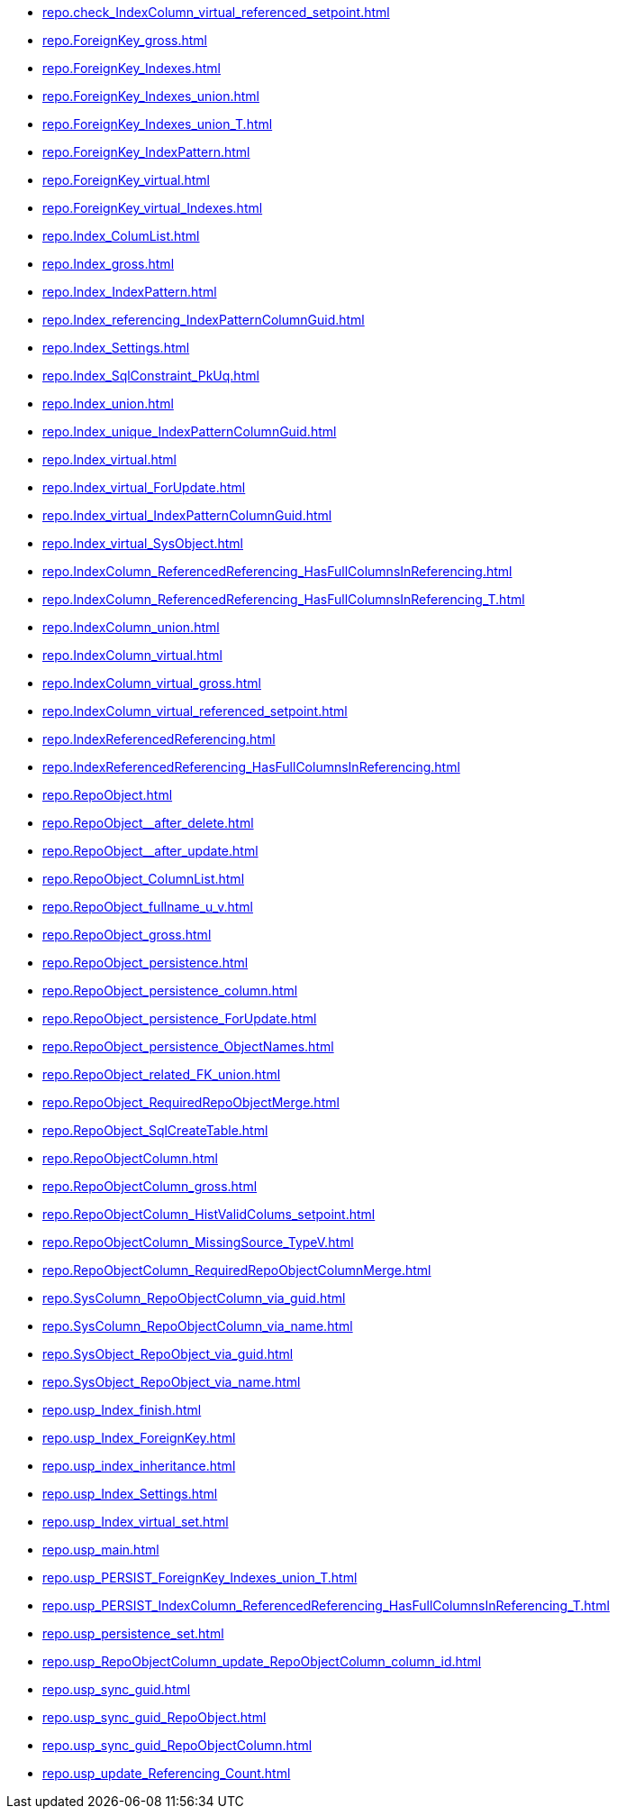 * xref:repo.check_IndexColumn_virtual_referenced_setpoint.adoc[]
* xref:repo.ForeignKey_gross.adoc[]
* xref:repo.ForeignKey_Indexes.adoc[]
* xref:repo.ForeignKey_Indexes_union.adoc[]
* xref:repo.ForeignKey_Indexes_union_T.adoc[]
* xref:repo.ForeignKey_IndexPattern.adoc[]
* xref:repo.ForeignKey_virtual.adoc[]
* xref:repo.ForeignKey_virtual_Indexes.adoc[]
* xref:repo.Index_ColumList.adoc[]
* xref:repo.Index_gross.adoc[]
* xref:repo.Index_IndexPattern.adoc[]
* xref:repo.Index_referencing_IndexPatternColumnGuid.adoc[]
* xref:repo.Index_Settings.adoc[]
* xref:repo.Index_SqlConstraint_PkUq.adoc[]
* xref:repo.Index_union.adoc[]
* xref:repo.Index_unique_IndexPatternColumnGuid.adoc[]
* xref:repo.Index_virtual.adoc[]
* xref:repo.Index_virtual_ForUpdate.adoc[]
* xref:repo.Index_virtual_IndexPatternColumnGuid.adoc[]
* xref:repo.Index_virtual_SysObject.adoc[]
* xref:repo.IndexColumn_ReferencedReferencing_HasFullColumnsInReferencing.adoc[]
* xref:repo.IndexColumn_ReferencedReferencing_HasFullColumnsInReferencing_T.adoc[]
* xref:repo.IndexColumn_union.adoc[]
* xref:repo.IndexColumn_virtual.adoc[]
* xref:repo.IndexColumn_virtual_gross.adoc[]
* xref:repo.IndexColumn_virtual_referenced_setpoint.adoc[]
* xref:repo.IndexReferencedReferencing.adoc[]
* xref:repo.IndexReferencedReferencing_HasFullColumnsInReferencing.adoc[]
* xref:repo.RepoObject.adoc[]
* xref:repo.RepoObject__after_delete.adoc[]
* xref:repo.RepoObject__after_update.adoc[]
* xref:repo.RepoObject_ColumnList.adoc[]
* xref:repo.RepoObject_fullname_u_v.adoc[]
* xref:repo.RepoObject_gross.adoc[]
* xref:repo.RepoObject_persistence.adoc[]
* xref:repo.RepoObject_persistence_column.adoc[]
* xref:repo.RepoObject_persistence_ForUpdate.adoc[]
* xref:repo.RepoObject_persistence_ObjectNames.adoc[]
* xref:repo.RepoObject_related_FK_union.adoc[]
* xref:repo.RepoObject_RequiredRepoObjectMerge.adoc[]
* xref:repo.RepoObject_SqlCreateTable.adoc[]
* xref:repo.RepoObjectColumn.adoc[]
* xref:repo.RepoObjectColumn_gross.adoc[]
* xref:repo.RepoObjectColumn_HistValidColums_setpoint.adoc[]
* xref:repo.RepoObjectColumn_MissingSource_TypeV.adoc[]
* xref:repo.RepoObjectColumn_RequiredRepoObjectColumnMerge.adoc[]
* xref:repo.SysColumn_RepoObjectColumn_via_guid.adoc[]
* xref:repo.SysColumn_RepoObjectColumn_via_name.adoc[]
* xref:repo.SysObject_RepoObject_via_guid.adoc[]
* xref:repo.SysObject_RepoObject_via_name.adoc[]
* xref:repo.usp_Index_finish.adoc[]
* xref:repo.usp_Index_ForeignKey.adoc[]
* xref:repo.usp_index_inheritance.adoc[]
* xref:repo.usp_Index_Settings.adoc[]
* xref:repo.usp_Index_virtual_set.adoc[]
* xref:repo.usp_main.adoc[]
* xref:repo.usp_PERSIST_ForeignKey_Indexes_union_T.adoc[]
* xref:repo.usp_PERSIST_IndexColumn_ReferencedReferencing_HasFullColumnsInReferencing_T.adoc[]
* xref:repo.usp_persistence_set.adoc[]
* xref:repo.usp_RepoObjectColumn_update_RepoObjectColumn_column_id.adoc[]
* xref:repo.usp_sync_guid.adoc[]
* xref:repo.usp_sync_guid_RepoObject.adoc[]
* xref:repo.usp_sync_guid_RepoObjectColumn.adoc[]
* xref:repo.usp_update_Referencing_Count.adoc[]
